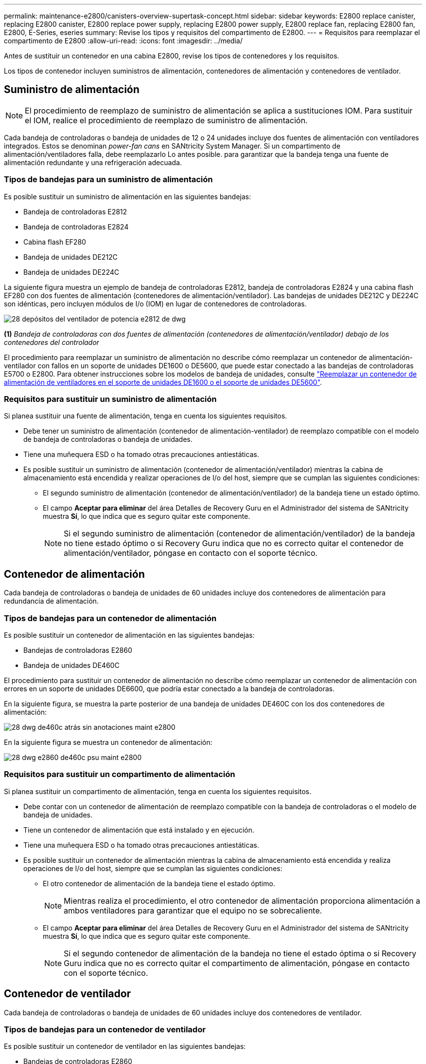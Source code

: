 ---
permalink: maintenance-e2800/canisters-overview-supertask-concept.html 
sidebar: sidebar 
keywords: E2800 replace canister, replacing E2800 canister, E2800 replace power supply, replacing E2800 power supply, E2800 replace fan, replacing E2800 fan, E2800, E-Series, eseries 
summary: Revise los tipos y requisitos del compartimento de E2800. 
---
= Requisitos para reemplazar el compartimento de E2800
:allow-uri-read: 
:icons: font
:imagesdir: ../media/


[role="lead"]
Antes de sustituir un contenedor en una cabina E2800, revise los tipos de contenedores y los requisitos.

Los tipos de contenedor incluyen suministros de alimentación, contenedores de alimentación y contenedores de ventilador.



== Suministro de alimentación


NOTE: El procedimiento de reemplazo de suministro de alimentación se aplica a sustituciones IOM. Para sustituir el IOM, realice el procedimiento de reemplazo de suministro de alimentación.

Cada bandeja de controladoras o bandeja de unidades de 12 o 24 unidades incluye dos fuentes de alimentación con ventiladores integrados. Estos se denominan _power-fan cans_ en SANtricity System Manager. Si un compartimento de alimentación/ventiladores falla, debe reemplazarlo Lo antes posible. para garantizar que la bandeja tenga una fuente de alimentación redundante y una refrigeración adecuada.



=== Tipos de bandejas para un suministro de alimentación

Es posible sustituir un suministro de alimentación en las siguientes bandejas:

* Bandeja de controladoras E2812
* Bandeja de controladoras E2824
* Cabina flash EF280
* Bandeja de unidades DE212C
* Bandeja de unidades DE224C


La siguiente figura muestra un ejemplo de bandeja de controladoras E2812, bandeja de controladoras E2824 y una cabina flash EF280 con dos fuentes de alimentación (contenedores de alimentación/ventilador). Las bandejas de unidades DE212C y DE224C son idénticas, pero incluyen módulos de I/o (IOM) en lugar de contenedores de controladoras.

image::../media/28_dwg_e2812_power_fan_canisters.gif[28 depósitos del ventilador de potencia e2812 de dwg]

*(1)* _Bandeja de controladoras con dos fuentes de alimentación (contenedores de alimentación/ventilador) debajo de los contenedores del controlador_

El procedimiento para reemplazar un suministro de alimentación no describe cómo reemplazar un contenedor de alimentación-ventilador con fallos en un soporte de unidades DE1600 o DE5600, que puede estar conectado a las bandejas de controladoras E5700 o E2800. Para obtener instrucciones sobre los modelos de bandeja de unidades, consulte link:https://library.netapp.com/ecm/ecm_download_file/ECMP1140874["Reemplazar un contenedor de alimentación de ventiladores en el soporte de unidades DE1600 o el soporte de unidades DE5600"^].



=== Requisitos para sustituir un suministro de alimentación

Si planea sustituir una fuente de alimentación, tenga en cuenta los siguientes requisitos.

* Debe tener un suministro de alimentación (contenedor de alimentación-ventilador) de reemplazo compatible con el modelo de bandeja de controladoras o bandeja de unidades.
* Tiene una muñequera ESD o ha tomado otras precauciones antiestáticas.
* Es posible sustituir un suministro de alimentación (contenedor de alimentación/ventilador) mientras la cabina de almacenamiento está encendida y realizar operaciones de I/o del host, siempre que se cumplan las siguientes condiciones:
+
** El segundo suministro de alimentación (contenedor de alimentación/ventilador) de la bandeja tiene un estado óptimo.
** El campo *Aceptar para eliminar* del área Detalles de Recovery Guru en el Administrador del sistema de SANtricity muestra *Sí*, lo que indica que es seguro quitar este componente.
+

NOTE: Si el segundo suministro de alimentación (contenedor de alimentación/ventilador) de la bandeja no tiene estado óptimo o si Recovery Guru indica que no es correcto quitar el contenedor de alimentación/ventilador, póngase en contacto con el soporte técnico.







== Contenedor de alimentación

Cada bandeja de controladoras o bandeja de unidades de 60 unidades incluye dos contenedores de alimentación para redundancia de alimentación.



=== Tipos de bandejas para un contenedor de alimentación

Es posible sustituir un contenedor de alimentación en las siguientes bandejas:

* Bandejas de controladoras E2860
* Bandeja de unidades DE460C


El procedimiento para sustituir un contenedor de alimentación no describe cómo reemplazar un contenedor de alimentación con errores en un soporte de unidades DE6600, que podría estar conectado a la bandeja de controladoras.

En la siguiente figura, se muestra la parte posterior de una bandeja de unidades DE460C con los dos contenedores de alimentación:

image::../media/28_dwg_de460c_rear_no_callouts_maint-e2800.gif[28 dwg de460c atrás sin anotaciones maint e2800]

En la siguiente figura se muestra un contenedor de alimentación:

image::../media/28_dwg_e2860_de460c_psu_maint-e2800.gif[28 dwg e2860 de460c psu maint e2800]



=== Requisitos para sustituir un compartimento de alimentación

Si planea sustituir un compartimento de alimentación, tenga en cuenta los siguientes requisitos.

* Debe contar con un contenedor de alimentación de reemplazo compatible con la bandeja de controladoras o el modelo de bandeja de unidades.
* Tiene un contenedor de alimentación que está instalado y en ejecución.
* Tiene una muñequera ESD o ha tomado otras precauciones antiestáticas.
* Es posible sustituir un contenedor de alimentación mientras la cabina de almacenamiento está encendida y realiza operaciones de I/o del host, siempre que se cumplan las siguientes condiciones:
+
** El otro contenedor de alimentación de la bandeja tiene el estado óptimo.
+

NOTE: Mientras realiza el procedimiento, el otro contenedor de alimentación proporciona alimentación a ambos ventiladores para garantizar que el equipo no se sobrecaliente.

** El campo *Aceptar para eliminar* del área Detalles de Recovery Guru en el Administrador del sistema de SANtricity muestra *Sí*, lo que indica que es seguro quitar este componente.
+

NOTE: Si el segundo contenedor de alimentación de la bandeja no tiene el estado óptima o si Recovery Guru indica que no es correcto quitar el compartimento de alimentación, póngase en contacto con el soporte técnico.







== Contenedor de ventilador

Cada bandeja de controladoras o bandeja de unidades de 60 unidades incluye dos contenedores de ventilador.



=== Tipos de bandejas para un contenedor de ventilador

Es posible sustituir un contenedor de ventilador en las siguientes bandejas:

* Bandejas de controladoras E2860
* Bandeja de unidades DE460C


El procedimiento para sustituir un compartimento de ventiladores no describe cómo reemplazar un contenedor de ventiladores con errores en un soporte de unidades DE6600, que podría estar conectado a la bandeja de controladoras.

En la siguiente figura se muestra un contenedor de ventilador:

image::../media/28_dwg_e2860_de460c_single_fan_canister_no_callouts_maint-e2800.gif[28 dwg e2860 de460c único contenedor de ventilador sin anotaciones maint e2800]

En la siguiente figura, se muestra la parte posterior de una bandeja DE460C con dos contenedores de ventilador:

image::../media/28_dwg_de460c_rear_no_callouts_maint-e2800.gif[28 dwg de460c atrás sin anotaciones maint e2800]


CAUTION: *Posible daño en el equipo* -- Si sustituye un contenedor de ventilador con la alimentación encendida, debe completar el procedimiento de sustitución en un plazo de 30 minutos para evitar la posibilidad de sobrecalentamiento del equipo.



=== Requisitos para reemplazar un contenedor de ventilador

Si planea sustituir un compartimento de ventiladores, tenga en cuenta los siguientes requisitos.

* Tiene un contenedor de ventilador (ventilador) de reemplazo que es compatible con el modelo de bandeja de controladoras o de bandeja de unidades.
* Tiene un contenedor de ventilador instalado y en ejecución.
* Tiene una muñequera ESD o ha tomado otras precauciones antiestáticas.
* Si realiza este procedimiento con la alimentación encendida, deberá terminarlo en un plazo de 30 minutos para evitar que se sobrecaliente el equipo.
* Es posible sustituir un contenedor de ventilador mientras la cabina de almacenamiento está encendida y realiza operaciones de I/o del host, siempre que se cumplan las siguientes condiciones:
+
** El segundo contenedor de ventilador de la bandeja tiene el estado Optimal.
** El campo *Aceptar para eliminar* del área Detalles de Recovery Guru en el Administrador del sistema de SANtricity muestra *Sí*, lo que indica que es seguro quitar este componente.
+

NOTE: Si el segundo contenedor de ventilador de la bandeja no tiene el estado óptima o si Recovery Guru indica que no es correcto quitar el compartimento de ventiladores, póngase en contacto con el soporte técnico.




